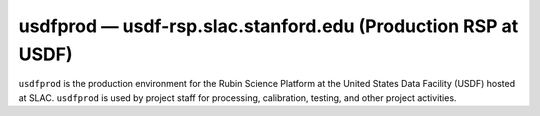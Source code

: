 .. px-env:: usdfprod

##############################################################
usdfprod — usdf-rsp.slac.stanford.edu (Production RSP at USDF)
##############################################################

``usdfprod`` is the production environment for the Rubin Science Platform at the United States Data Facility (USDF) hosted at SLAC.
``usdfprod`` is used by project staff for processing, calibration, testing, and other project activities.

.. jinja:: usdfprod
   :file: environments/_summary.rst.jinja
